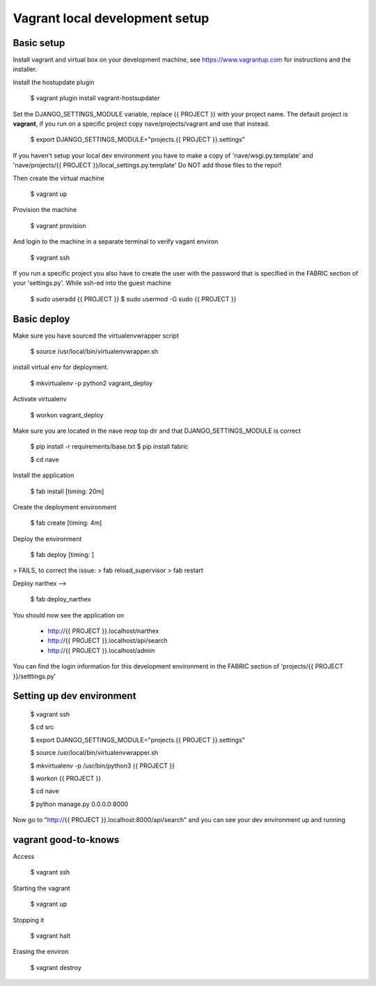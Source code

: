 Vagrant local development setup
===============================

Basic setup
^^^^^^^^^^^

Install vagrant and virtual box on your development machine, see https://www.vagrantup.com for instructions
and the installer.

Install the hostupdate plugin

    $ vagrant plugin install vagrant-hostsupdater


Set the DJANGO_SETTINGS_MODULE variable, replace {{ PROJECT }} with your project name.
The default project is **vagrant**, if you run on a specific project copy nave/projects/vagrant and use that instead.

    $ export DJANGO_SETTINGS_MODULE="projects.{{ PROJECT }}.settings"

If you haven't setup your local dev environment you have to make a copy of 'nave/wsgi.py.template' and
'nave/projects/{{ PROJECT }}/local_settings.py.template'
Do NOT add those files to the repo!!

Then create the virtual machine

    $ vagrant up

Provision the machine

    $ vagrant provision

And login to the machine in a separate terminal to verify vagant environ

    $ vagrant ssh

If you run a specific project you also have to create the user with the password that is
specified in the FABRIC section of your 'settings.py'. While ssh-ed into the guest machine

    $ sudo useradd {{ PROJECT }}
    $ sudo usermod -G sudo {{ PROJECT }}


Basic deploy
^^^^^^^^^^^^



Make sure you have sourced the virtualenvwrapper script

    $ source /usr/local/bin/virtualenvwrapper.sh

install virtual env for deployment.

    $ mkvirtualenv -p python2 vagrant_deploy

Activate virtualenv

    $ workon vagrant_deploy

Make sure you are located in the nave reop top dir and that DJANGO_SETTINGS_MODULE is correct

    $ pip install -r requirements/base.txt
    $ pip install fabric

    $ cd nave

Install the application

    $ fab install           [timing: 20m]

Create the deployment environment

    $ fab create            [timing: 4m]

Deploy the environment

    $ fab deploy            [timing: ]
> FAILS, to correct the issue:
> fab reload_supervisor
> fab restart

Deploy narthex
-->
    $ fab deploy_narthex


You should now see the application on

    * http://{{ PROJECT }}.localhost/narthex
    * http://{{ PROJECT }}.localhost/api/search
    * http://{{ PROJECT }}.localhost/admin

You can find the login information for this development environment in the FABRIC section of 'projects/{{ PROJECT }}/setttings.py'


Setting up dev environment
^^^^^^^^^^^^^^^^^^^^^^^^^^


    $ vagrant ssh

    $ cd src

    $ export DJANGO_SETTINGS_MODULE="projects.{{ PROJECT }}.settings"

    $ source /usr/local/bin/virtualenvwrapper.sh

    $ mkvirtualenv -p /usr/bin/python3 {{ PROJECT }}

    $ workon {{ PROJECT }}

    $ cd nave

    $ python manage.py 0.0.0.0:8000

Now go to "http://{{ PROJECT }}.localhost:8000/api/search" and you can see your dev environment up and running


vagrant good-to-knows
^^^^^^^^^^^^^^^^^^^^^

Access

    $ vagrant ssh

Starting the vagrant

    $ vagrant up

Stopping it

    $ vagrant halt

Erasing the environ

    $ vagrant destroy